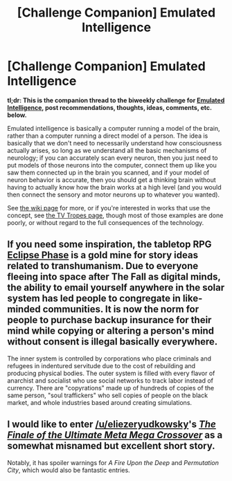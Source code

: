#+TITLE: [Challenge Companion] Emulated Intelligence

* [Challenge Companion] Emulated Intelligence
:PROPERTIES:
:Author: alexanderwales
:Score: 7
:DateUnix: 1506012733.0
:DateShort: 2017-Sep-21
:END:
*tl;dr: This is the companion thread to the biweekly challenge for [[https://www.reddit.com/r/rational/comments/71ke1m/biweekly_challenge_emulated_intelligence/][Emulated Intelligence]], post recommendations, thoughts, ideas, comments, etc. below.*

Emulated intelligence is basically a computer running a model of the brain, rather than a computer running a direct model of a person. The idea is basically that we don't need to necessarily understand how consciousness actually arises, so long as we understand all the basic mechanisms of neurology; if you can accurately scan every neuron, then you just need to put models of those neurons into the computer, connect them up like you saw them connected up in the brain you scanned, and if your model of neuron behavior is accurate, then you should get a thinking brain without having to actually know how the brain works at a high level (and you would then connect the sensory and motor neurons up to whatever you wanted).

See [[https://en.wikipedia.org/wiki/Mind_uploading][the wiki page]] for more, or if you're interested in works that use the concept, see [[http://tvtropes.org/pmwiki/pmwiki.php/Main/BrainUploading][the TV Tropes page]], though most of those examples are done poorly, or without regard to the full consequences of the technology.


** If you need some inspiration, the tabletop RPG [[https://robboyle.wordpress.com/eclipse-phase-pdfs/][Eclipse Phase]] is a gold mine for story ideas related to transhumanism. Due to everyone fleeing into space after The Fall as digital minds, the ability to email yourself anywhere in the solar system has led people to congregate in like-minded communities. It is now the norm for people to purchase backup insurance for their mind while copying or altering a person's mind without consent is illegal basically everywhere.

The inner system is controlled by corporations who place criminals and refugees in indentured servitude due to the cost of rebuilding and producing physical bodies. The outer system is filled with every flavor of anarchist and socialist who use social networks to track labor instead of currency. There are "copyrations" made up of hundreds of copies of the same person, "soul traffickers" who sell copies of people on the black market, and whole industries based around creating simulations.
:PROPERTIES:
:Author: trekie140
:Score: 2
:DateUnix: 1506124899.0
:DateShort: 2017-Sep-23
:END:


** I would like to enter [[/u/eliezeryudkowsky]]'s [[https://www.fanfiction.net/s/5389450][/The Finale of the Ultimate Meta Mega Crossover/]] as a somewhat misnamed but excellent short story.

Notably, it has spoiler warnings for /A Fire Upon the Deep/ and /Permutation City/, which would also be fantastic entries.
:PROPERTIES:
:Author: PeridexisErrant
:Score: 2
:DateUnix: 1506136735.0
:DateShort: 2017-Sep-23
:END:
